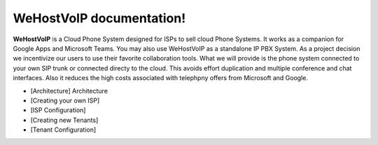 WeHostVoIP documentation!
===================================

**WeHostVoIP** is a Cloud Phone System designed for ISPs to sell cloud Phone Systems. It works as a companion for Google Apps and Microsoft Teams. You may also use WeHostVoIP as a standalone IP PBX System. As a project decision we incentivize our users to use their favorite collaboration tools. What we will provide is the phone system connected to your own SIP trunk or connected directy to the cloud. This avoids effort duplication and multiple conference and chat interfaces. Also it reduces the high costs associated with telephpny offers from Microsoft and Google.  

* [Architecture] Architecture
* [Creating your own ISP]
* [ISP Configuration]
* [Creating new Tenants]
* [Tenant Configuration]

